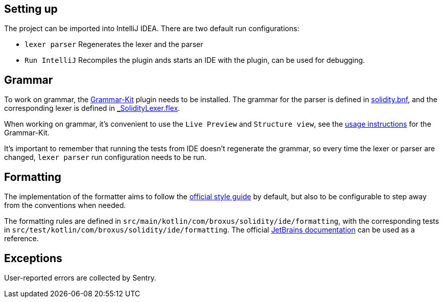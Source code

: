 == Setting up

The project can be imported into IntelliJ IDEA. There are two default run configurations:

* `lexer parser` Regenerates the lexer and the parser
* `Run IntelliJ` Recompiles the plugin ands starts an IDE with the plugin, can be used for debugging.

== Grammar

To work on grammar, the link:https://github.com/JetBrains/Grammar-Kit[Grammar-Kit] plugin needs to be installed. The grammar for the parser is defined in link:src/main/grammars/solidity.bnf[solidity.bnf], and the corresponding lexer is defined in link:src/main/grammars/_SolidityLexer.flex[_SolidityLexer.flex].

When working on grammar, it's convenient to use the `Live Preview` and `Structure view`, see the link:https://github.com/JetBrains/Grammar-Kit#general-usage-instructions[usage instructions] for the Grammar-Kit.

It's important to remember that running the tests from IDE doesn't regenerate the grammar, so every time the lexer or parser are changed, `lexer parser` run configuration needs to be run.

== Formatting

The implementation of the formatter aims to follow the link:https://github.com/ethereum/solidity/blob/develop/docs/style-guide.rst[official style guide] by default, but also to be configurable to step away from the conventions when needed.

The formatting rules are defined in `src/main/kotlin/com/broxus/solidity/ide/formatting`, with the corresponding tests in `src/test/kotlin/com/broxus/solidity/ide/formatting`. The official link:https://www.jetbrains.org/intellij/sdk/docs/tutorials/custom_language_support/formatter.html[JetBrains documentation] can be used as a reference.

== Exceptions

User-reported errors are collected by Sentry.
